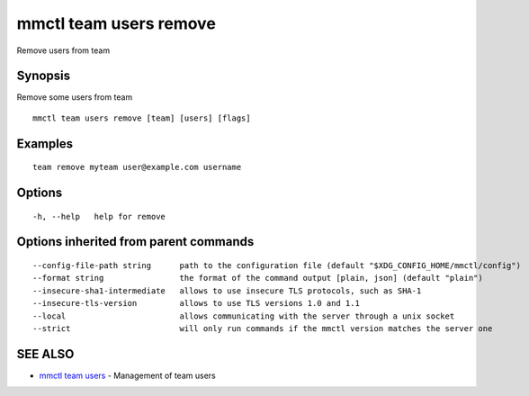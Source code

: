.. _mmctl_team_users_remove:

mmctl team users remove
-----------------------

Remove users from team

Synopsis
~~~~~~~~


Remove some users from team

::

  mmctl team users remove [team] [users] [flags]

Examples
~~~~~~~~

::

    team remove myteam user@example.com username

Options
~~~~~~~

::

  -h, --help   help for remove

Options inherited from parent commands
~~~~~~~~~~~~~~~~~~~~~~~~~~~~~~~~~~~~~~

::

      --config-file-path string      path to the configuration file (default "$XDG_CONFIG_HOME/mmctl/config")
      --format string                the format of the command output [plain, json] (default "plain")
      --insecure-sha1-intermediate   allows to use insecure TLS protocols, such as SHA-1
      --insecure-tls-version         allows to use TLS versions 1.0 and 1.1
      --local                        allows communicating with the server through a unix socket
      --strict                       will only run commands if the mmctl version matches the server one

SEE ALSO
~~~~~~~~

* `mmctl team users <mmctl_team_users.rst>`_ 	 - Management of team users

